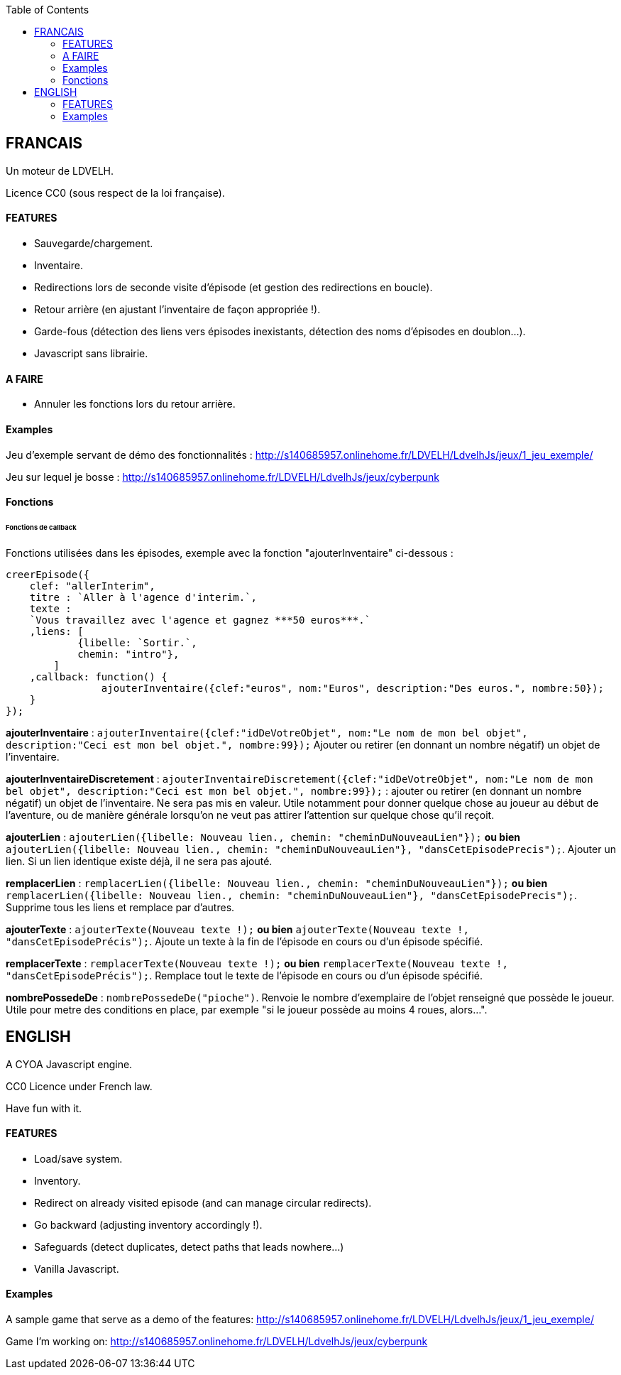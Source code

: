 :toc:

== FRANCAIS ==
Un moteur de LDVELH.

Licence CC0 (sous respect de la loi française).

==== FEATURES
* Sauvegarde/chargement.
* Inventaire.
* Redirections lors de seconde visite d'épisode (et gestion des redirections en boucle).
* Retour arrière (en ajustant l'inventaire de façon appropriée !).
* Garde-fous (détection des liens vers épisodes inexistants, détection des noms d'épisodes en doublon...).
* Javascript sans librairie.

==== A FAIRE
* Annuler les fonctions lors du retour arrière.


==== Examples

Jeu d'exemple servant de démo des fonctionnalités :
http://s140685957.onlinehome.fr/LDVELH/LdvelhJs/jeux/1_jeu_exemple/

Jeu sur lequel je bosse :
http://s140685957.onlinehome.fr/LDVELH/LdvelhJs/jeux/cyberpunk

==== Fonctions
====== Fonctions de callback

Fonctions utilisées dans les épisodes, exemple avec la fonction "ajouterInventaire" ci-dessous :
[source,javascript]
----
creerEpisode({
    clef: "allerInterim",
    titre : `Aller à l'agence d'interim.`,
    texte :
    `Vous travaillez avec l'agence et gagnez ***50 euros***.`
    ,liens: [
            {libelle: `Sortir.`,
            chemin: "intro"},
        ]
    ,callback: function() {
		ajouterInventaire({clef:"euros", nom:"Euros", description:"Des euros.", nombre:50});
    }
});
----

*ajouterInventaire* : `ajouterInventaire({clef:"idDeVotreObjet", nom:"Le nom de mon bel objet", description:"Ceci est mon bel objet.", nombre:99});` Ajouter ou retirer (en donnant un nombre négatif) un objet de l'inventaire.

*ajouterInventaireDiscretement* : `ajouterInventaireDiscretement({clef:"idDeVotreObjet", nom:"Le nom de mon bel objet", description:"Ceci est mon bel objet.", nombre:99});` : ajouter ou retirer (en donnant un nombre négatif) un objet de l'inventaire. Ne sera pas mis en valeur. Utile notamment pour donner quelque chose au joueur au début de l'aventure, ou de manière générale lorsqu'on ne veut pas attirer l'attention sur quelque chose qu'il reçoit.

*ajouterLien* : ``ajouterLien({libelle: `Nouveau lien.`, chemin: "cheminDuNouveauLien"});`` *ou bien* ``ajouterLien({libelle: `Nouveau lien.`, chemin: "cheminDuNouveauLien"}, "dansCetEpisodePrecis");``. Ajouter un lien. Si un lien identique existe déjà, il ne sera pas ajouté.

*remplacerLien* : ``remplacerLien({libelle: `Nouveau lien.`, chemin: "cheminDuNouveauLien"});`` *ou bien* ``remplacerLien({libelle: `Nouveau lien.`, chemin: "cheminDuNouveauLien"}, "dansCetEpisodePrecis");``. Supprime tous les liens et remplace par d'autres.

*ajouterTexte* : ``ajouterTexte(`Nouveau texte !`);`` *ou bien* ``ajouterTexte(`Nouveau texte !`, "dansCetEpisodePrécis");``. Ajoute un texte à la fin de l'épisode en cours ou d'un épisode spécifié.

*remplacerTexte* : ``remplacerTexte(`Nouveau texte !`);`` *ou bien* ``remplacerTexte(`Nouveau texte !`, "dansCetEpisodePrécis");``. Remplace tout le texte de l'épisode en cours ou d'un épisode spécifié.

*nombrePossedeDe* : `nombrePossedeDe("pioche")`. Renvoie le nombre d'exemplaire de l'objet renseigné que possède le joueur. Utile pour metre des conditions en place, par exemple "si le joueur possède au moins 4 roues, alors...".

== ENGLISH

A CYOA Javascript engine.

CC0 Licence under French law.

Have fun with it.

==== FEATURES
* Load/save system.
* Inventory.
* Redirect on already visited episode (and can manage circular redirects).
* Go backward (adjusting inventory accordingly !).
* Safeguards (detect duplicates, detect paths that leads nowhere...)
* Vanilla Javascript.

==== Examples

A sample game that serve as a demo of the features:
http://s140685957.onlinehome.fr/LDVELH/LdvelhJs/jeux/1_jeu_exemple/

Game I'm working on:
http://s140685957.onlinehome.fr/LDVELH/LdvelhJs/jeux/cyberpunk
